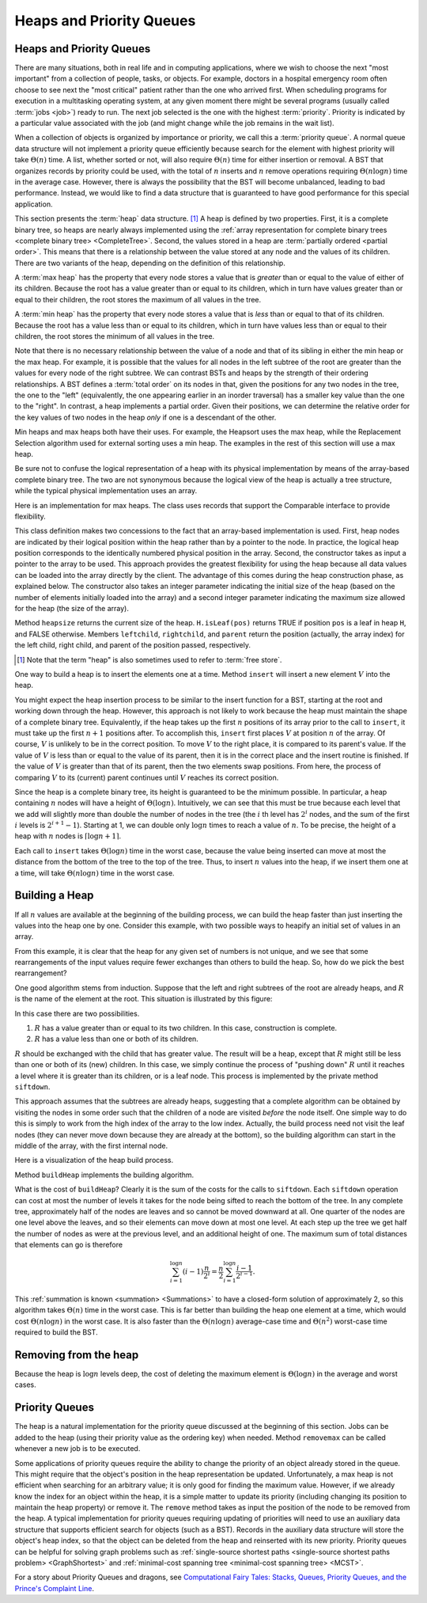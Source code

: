 .. This file is part of the OpenDSA eTextbook project. See
.. http://algoviz.org/OpenDSA for more details.
.. Copyright (c) 2012-2016 by the OpenDSA Project Contributors, and
.. distributed under an MIT open source license.

.. avmetadata::
   :author: Cliff Shaffer
   :requires: binary tree terminology; BST; complete tree
   :satisfies: heap; priority queue
   :topic: Heaps

.. odsalink:: AV/Binary/heapbuildProofCON.css

Heaps and Priority Queues
=========================

Heaps and Priority Queues
-------------------------

There are many situations, both in real life and in computing
applications, where we wish to choose the next "most important"
from a collection of people, tasks, or objects.
For example, doctors in a hospital emergency room often choose to see
next the "most critical" patient rather than the one who arrived
first.
When scheduling programs for execution in a multitasking
operating system, at any given moment there might be several programs
(usually called :term:`jobs <job>`) ready to run.
The next job selected is the one with the highest
:term:`priority`. 
Priority is indicated by a particular value associated with the job
(and might change while the job remains in the wait list).

When a collection of objects is organized by importance or priority,
we call this a :term:`priority queue`.
A normal queue data structure will not implement a priority queue
efficiently because search for the element with highest priority will
take :math:`\Theta(n)` time.
A list, whether sorted or not, will also require :math:`\Theta(n)`
time for either insertion or removal.
A BST that organizes records by priority could be used, with the total 
of :math:`n` inserts and :math:`n` remove operations
requiring :math:`\Theta(n \log n)` time in the average case.
However, there is always the possibility that the BST will become
unbalanced, leading to bad performance.
Instead, we would like to find a data structure that is guaranteed to
have good performance for this special application.

This section presents the :term:`heap` data structure. [#]_
A heap is defined by two properties.
First, it is a complete binary tree,
so heaps are nearly always implemented using the
:ref:`array representation for complete binary trees <complete binary tree> <CompleteTree>`.
Second, the values stored in a heap are
:term:`partially ordered <partial order>`.
This means that there is a relationship between the value stored at
any node and the values of its children.
There are two variants of the heap, depending on the definition of
this relationship.

A :term:`max heap` has the property that every node stores a
value that is *greater* than or equal to the value of either of
its children.
Because the root has a value greater than or equal to its children,
which in turn have values greater than or equal to their children, the
root stores the maximum of all values in the tree.

A :term:`min heap` has the property that every node stores a
value that is *less* than or equal to that of its children.
Because the root has a value less than or equal to its children, which
in turn have values less than or equal to their children, the root
stores the minimum of all values in the tree.

Note that there is no necessary relationship between the value of a
node and that of its sibling in either the min heap or the max heap.
For example, it is possible that the values for all nodes in the left
subtree of the root are greater than the values for every node of the
right subtree.
We can contrast BSTs and heaps by the strength of their ordering
relationships.
A BST defines a :term:`total order` on its nodes in that,
given the positions for any two nodes in the tree, the one to the
"left" (equivalently, the one appearing earlier in an inorder
traversal) has a smaller key value than the one to the "right".
In contrast, a heap implements a partial order.
Given their positions, we can determine the relative order for the
key values of two nodes in the heap *only* if one is a
descendant of the other.

Min heaps and max heaps both have their uses.
For example, the Heapsort uses the max heap,
while the Replacement Selection algorithm used for external sorting
uses a min heap.
The examples in the rest of this section will use a max heap.

Be sure not to confuse the logical representation of a heap
with its physical implementation by means of the array-based complete
binary tree.
The two are not synonymous because the logical view of the heap is
actually a tree structure, while the typical physical implementation
uses an array.

Here is an implementation for max heaps.
The class uses records that support the Comparable interface to
provide flexibility.

.. codeinclude:: Binary/Maxheap
   :tag: Maxheap

This class definition makes two concessions to the fact that an
array-based implementation is used.
First, heap nodes are indicated by their logical position within the
heap rather than by a pointer to the node.
In practice, the logical heap position corresponds to the identically
numbered physical position in the array.
Second, the constructor takes as input a pointer to the array to be
used.
This approach provides the greatest flexibility for using the heap
because all data values can be loaded into the array directly
by the client.
The advantage of this comes during the heap construction phase,
as explained below.
The constructor also takes an integer parameter indicating the initial
size of the heap (based on the number of elements initially loaded
into the array) and a second integer parameter indicating the maximum
size allowed for the heap (the size of the array).

Method ``heapsize`` returns the current size of the heap.
``H.isLeaf(pos)`` returns TRUE if position
``pos`` is a leaf in heap ``H``, and FALSE otherwise.
Members ``leftchild``, ``rightchild``,
and ``parent`` return the position (actually, the array index)
for the left child, right child, and parent of the position passed,
respectively.

.. [#] Note that the term "heap" is also sometimes used to refer to
       :term:`free store`.

One way to build a heap is to insert the elements one at a time.
Method ``insert`` will insert a new element :math:`V` into
the heap.

.. inlineav:: heapinsertCON ss
   :output: show

You might expect the heap insertion process to be similar to the
insert function for a BST, starting at the root and working down
through the heap.
However, this approach is not likely to work because the heap must
maintain the shape of a complete binary tree.
Equivalently, if the heap takes up the first
:math:`n` positions of its array prior to the call to
``insert``,
it must take up the first :math:`n+1` positions after.
To accomplish this, ``insert`` first places :math:`V` at
position :math:`n` of the array.
Of course, :math:`V` is unlikely to be in the correct position.
To move :math:`V` to the right place, it is compared to its
parent's value.
If the value of :math:`V` is less than or equal to the value of its
parent, then it is in the correct place and the insert routine is
finished.
If the value of :math:`V` is greater than that of its parent, then
the two elements swap positions.
From here, the process of comparing :math:`V` to its (current)
parent continues until :math:`V` reaches its correct position.

Since the heap is a complete binary tree, its height is guaranteed to
be the minimum possible.
In particular, a heap containing :math:`n` nodes will have a height of
:math:`\Theta(\log n)`.
Intuitively, we can see that this must be true because each level that
we add will slightly more than double the number of nodes in the tree
(the :math:`i` th level has :math:`2^i` nodes,
and the sum of the first :math:`i` levels is :math:`2^{i+1}-1`).
Starting at 1, we can double only :math:`\log n` times to reach a
value of :math:`n`.
To be precise, the height of a heap with :math:`n` nodes is
:math:`\lceil \log n + 1 \rceil`.

Each call to ``insert`` takes :math:`\Theta(\log n)` time in the
worst case, because the value being inserted can move at most the
distance from the bottom of the tree to the top of the tree.
Thus, to insert :math:`n` values into the heap, if we insert them 
one at a time, will take :math:`\Theta(n \log n)` time in the
worst case.

.. avembed:: AV/Binary/heapinsertPRO.html pe


Building a Heap
---------------

If all :math:`n` values are available at the beginning of the
building process, we can build the heap faster than just
inserting the values into the heap one by one.
Consider this example, with two possible ways to heapify an initial
set of values in an array.

.. _HeapBuild:

.. odsafig:: Images/HeapBld.png
   :width: 500
   :align: center
   :capalign: justify
   :figwidth: 90%
   :alt: Two series of exchanges to build a heap

   Two series of exchanges to build a max heap.
   (a) This heap is built by a series of nine exchanges in the order
   (4-2), (4-1), (2-1), (5-2), (5-4), (6-3), (6-5), (7-5), (7-6).
   (b) This heap is built by a series of four exchanges in the order
   (5-2), (7-3), (7-1), (6-1).

From this example, it is clear that the heap for any given
set of numbers is not unique, and we see that some rearrangements of
the input values require fewer exchanges than others to build the
heap.
So, how do we pick the best rearrangement?

One good algorithm stems from induction.
Suppose that the left and right subtrees of the root are already
heaps, and :math:`R` is the name of the element at the root.
This situation is illustrated by this figure:

.. _HeapInduct:

.. odsafig:: Images/HeapInd.png
   :width: 250
   :align: center
   :capalign: justify
   :figwidth: 90%
   :alt: An example of heap building

   Final stage in the heap-building algorithm.
   Both subtrees of node :math:`R` are heaps.
   All that remains is to push :math:`R` down to its proper level in
   the heap.

In this case there are two possibilities.

(1) :math:`R` has a value greater than or equal to its two
    children. In this case, construction is complete.
(2) :math:`R` has a value less than one or both of its children.

:math:`R` should be exchanged with the child that has
greater value.
The result will be a heap, except that :math:`R`
might still be less than one or both of its (new) children.
In this case, we simply continue the process of "pushing down"
:math:`R` until it reaches a level where it is greater than its
children, or is a leaf node.
This process is implemented by the private method
``siftdown``.

This approach assumes that the subtrees are already heaps,
suggesting that a complete algorithm can be obtained by visiting
the nodes in some order such that the children of a node are
visited *before* the node itself.
One simple way to do this is simply to work from the high index of
the array to the low index.
Actually, the build process need not visit the leaf nodes
(they can never move down because they are already at the bottom), so
the building algorithm can start in the middle of the array, with the
first internal node.

Here is a visualization of the heap build process.

.. inlineav:: heapbuildCON ss
   :output: show

Method ``buildHeap`` implements the building algorithm.

.. avembed:: AV/Binary/heapbuildPRO.html pe

What is the cost of ``buildHeap``?
Clearly it is the sum of the costs for the calls to ``siftdown``.
Each ``siftdown`` operation can cost at most the number of
levels it takes for the node being sifted to reach the bottom of the
tree.
In any complete tree, approximately half of the nodes are leaves
and so cannot be moved downward at all.
One quarter of the nodes are one level above the leaves, and so their
elements can move down at most one level.
At each step up the tree we get half the number of nodes as were at
the previous level, and an additional height of one.
The maximum sum of total distances that elements can go is
therefore

.. math::

   \sum_{i=1}^{\log n} (i-1)\frac{n}{2^i}
   = \frac{n}{2}\sum_{i=1}^{\log n} \frac{i-1}{2^{i-1}}.

This :ref:`summation is known <summation> <Summations>`
to have a closed-form solution of approximately 2,
so this algorithm takes :math:`\Theta(n)` time in the worst case.
This is far better than building the heap one element at a time,
which would cost :math:`\Theta(n \log n)` in the worst case.
It is also faster than the :math:`\Theta(n \log n)` average-case
time and :math:`\Theta(n^2)` worst-case time required to build the
BST.

.. inlineav:: heapbuildProofCON ss
   :output: show


Removing from the heap
----------------------

.. inlineav:: heapmaxCON ss
   :output: show

Because the heap is :math:`\log n` levels deep, the cost of deleting
the maximum element is :math:`\Theta(\log n)` in the average and worst
cases.

.. avembed:: AV/Binary/heapremovePRO.html pe

.. inlineav:: heapremoveCON ss
   :output: show


Priority Queues
---------------

The heap is a natural implementation for the priority queue discussed
at the beginning of this section.
Jobs can be added to the heap (using their priority value as the
ordering key) when needed.
Method ``removemax`` can be called whenever a new job is to be
executed.

Some applications of priority queues require the ability to change the
priority of an object already stored in the queue.
This might require that the object's position in the heap representation
be updated.
Unfortunately, a max heap is not efficient when searching for an
arbitrary value; it is only good for finding the maximum value.
However, if we already know the index for an object within the heap,
it is a simple matter to update its priority (including changing its
position to maintain the heap property) or remove it.
The ``remove`` method takes as input the position of the
node to be removed from the heap.
A typical implementation for priority queues requiring updating of
priorities will need to use an auxiliary data structure that supports
efficient search for objects (such as a BST).
Records in the auxiliary data structure will store
the object's heap index, so that the object can be
deleted from the heap and reinserted with its new priority.
Priority queues can be helpful for solving graph problems such as
:ref:`single-source shortest paths <single-source shortest paths problem> <GraphShortest>`
and
:ref:`minimal-cost spanning tree <minimal-cost spanning tree> <MCST>`.

.. avembed:: Exercises/Binary/HeapSumm.html ka

For a story about Priority Queues and dragons, see
`Computational Fairy Tales: Stacks, Queues, Priority Queues, and the
Prince's Complaint Line
<http://computationaltales.blogspot.com/2011/04/stacks-queues-priority-queues-and.html>`_.

.. odsascript:: DataStructures/binaryheap.js
.. odsascript:: AV/Binary/heapinsertCON.js
.. odsascript:: AV/Binary/heapbuildCON.js
.. odsascript:: AV/Binary/heapbuildProofCON.js
.. odsascript:: AV/Binary/heapmaxCON.js
.. odsascript:: AV/Binary/heapremoveCON.js
